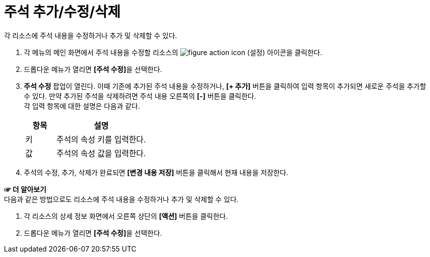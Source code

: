 = 주석 추가/수정/삭제

각 리소스에 주석 내용을 수정하거나 추가 및 삭제할 수 있다.

. 각 메뉴의 메인 화면에서 주석 내용을 수정할 리소스의 image:../images/figure_action_icon.png[]
(설정) 아이콘을 클릭한다.
. 드롭다운 메뉴가 열리면 **[주석 수정]**을 선택한다.
. *주석 수정* 팝업이 열린다. 이때 기존에 추가된 주석 내용을 수정하거나, *[+ 추가]* 버튼을 클릭하여 입력 항목이 추가되면 새로운 주석을 추가할 수 있다. 만약 추가된 주석을 삭제하려면 주석 내용 오른쪽의 *[-]* 버튼을 클릭한다. +
각 입력 항목에 대한 설명은 다음과 같다.
+
[width="100%",options="header", cols="1,3"]
|====================
|항목|설명  
|키|주석의 속성 키를 입력한다.
|값|주석의 속성 값을 입력한다.
|====================
. 주석의 수정, 추가, 삭제가 완료되면 *[변경 내용 저장]* 버튼을 클릭해서 현재 내용을 저장한다.

*☞ 더 알아보기* +
다음과 같은 방법으로도 리소스에 주석 내용을 수정하거나 추가 및 삭제할 수 있다.

. 각 리소스의 상세 정보 화면에서 오른쪽 상단의 *[액션]* 버튼을 클릭한다.
. 드롭다운 메뉴가 열리면 **[주석 수정]**을 선택한다.